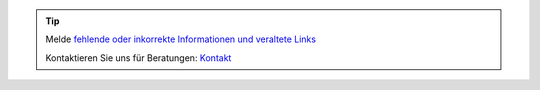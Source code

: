 .. tip::
    Melde `fehlende oder inkorrekte Informationen und veraltete Links <https://github.com/O-X-L/blog/issues/new>`_

    Kontaktieren Sie uns für Beratungen: `Kontakt <https://www.oxl.at/contact>`_

